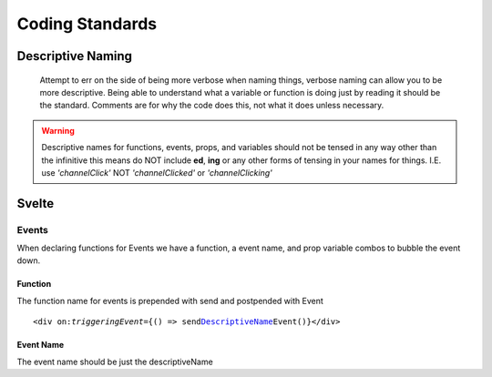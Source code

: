 ################
Coding Standards
################

==================
Descriptive Naming
==================


.. _descriptiveName:

    Attempt to err on the side of being more verbose when naming things, verbose naming can allow you to be more descriptive.
    Being able to understand what a variable or function is doing just by reading it should be the standard.
    Comments are for why the code does this, not what it does unless necessary.

.. warning::
    Descriptive names for functions, events, props, and variables should not be tensed in any way other than the infinitive
    this means do NOT include **ed**\ , **ing** or any other forms of tensing in your names for things.
    I.E. use *'channelClick'* NOT *'channelClicked'* or *'channelClicking'*

======
Svelte
======

------
Events
------

When declaring functions for Events we have a function, a event name, and prop variable combos to bubble the event down.


^^^^^^^^
Function
^^^^^^^^
The function name for events is prepended with send and postpended with Event

.. parsed-literal::

    <div on:\ `triggeringEvent`\ ={() => send\ DescriptiveName_\ Event()}</div>

^^^^^^^^^^
Event Name
^^^^^^^^^^
The event name should be just the descriptiveName
